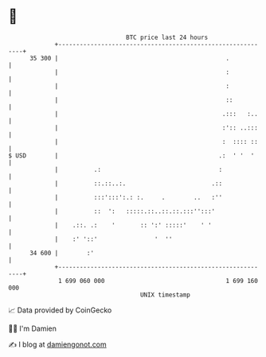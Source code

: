 * 👋

#+begin_example
                                    BTC price last 24 hours                    
                +------------------------------------------------------------+ 
         35 300 |                                               .            | 
                |                                               :            | 
                |                                               :            | 
                |                                               ::           | 
                |                                              .:::   :..    | 
                |                                              :':: ..:::    | 
                |                                              :  :::: ::    | 
   $ USD        |                                             .:  ' '  '     | 
                |          .:                                 :              | 
                |          ::.::..:.                        .::              | 
                |          :::':::':.: :.     .        ..   :''              | 
                |          ::  ':   :::::.::..::.::.:::'':::'                | 
                |    .::. .:    '       :: ':' :::::'    ' '                 | 
                |    :' '::'                '  ''                            | 
         34 600 |        :'                                                  | 
                +------------------------------------------------------------+ 
                 1 699 060 000                                  1 699 160 000  
                                        UNIX timestamp                         
#+end_example
📈 Data provided by CoinGecko

🧑‍💻 I'm Damien

✍️ I blog at [[https://www.damiengonot.com][damiengonot.com]]
